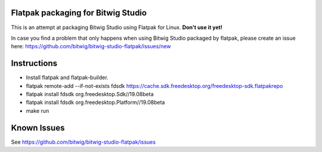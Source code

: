 Flatpak packaging for Bitwig Studio
===================================

This is an attempt at packaging Bitwig Studio using Flatpak for Linux.
**Don't use it yet!**

In case you find a problem that only happens when using Bitwig Studio packaged by flatpak,
please create an issue here: https://github.com/bitwig/bitwig-studio-flatpak/issues/new

Instructions
============

* Install flatpak and flatpak-builder.
* flatpak remote-add --if-not-exists fdsdk https://cache.sdk.freedesktop.org/freedesktop-sdk.flatpakrepo
* flatpak install fdsdk org.freedesktop.Sdk//19.08beta
* flatpak install fdsdk org.freedesktop.Platform//19.08beta
* make run

Known Issues
============

See https://github.com/bitwig/bitwig-studio-flatpak/issues
